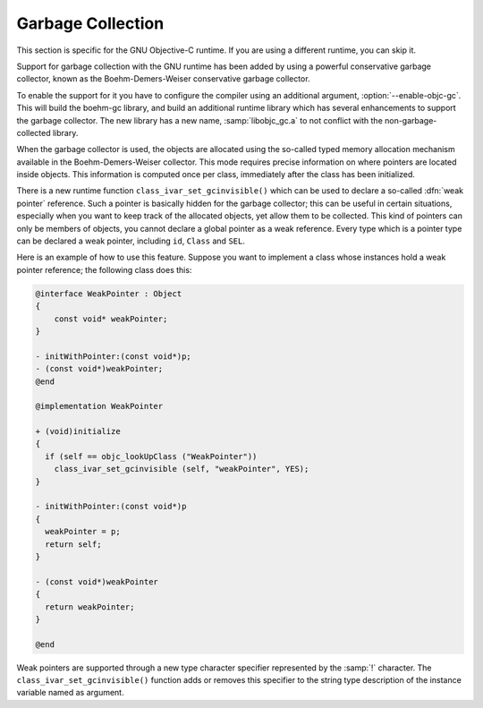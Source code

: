 ..
  Copyright 1988-2022 Free Software Foundation, Inc.
  This is part of the GCC manual.
  For copying conditions, see the copyright.rst file.

.. _garbage-collection:

Garbage Collection
******************

This section is specific for the GNU Objective-C runtime.  If you are
using a different runtime, you can skip it.

Support for garbage collection with the GNU runtime has been added by
using a powerful conservative garbage collector, known as the
Boehm-Demers-Weiser conservative garbage collector.

To enable the support for it you have to configure the compiler using
an additional argument, :option:`--enable-objc-gc`.  This will
build the boehm-gc library, and build an additional runtime library
which has several enhancements to support the garbage collector.  The
new library has a new name, :samp:`libobjc_gc.a` to not conflict with
the non-garbage-collected library.

When the garbage collector is used, the objects are allocated using the
so-called typed memory allocation mechanism available in the
Boehm-Demers-Weiser collector.  This mode requires precise information on
where pointers are located inside objects.  This information is computed
once per class, immediately after the class has been initialized.

There is a new runtime function ``class_ivar_set_gcinvisible()``
which can be used to declare a so-called :dfn:`weak pointer`
reference.  Such a pointer is basically hidden for the garbage collector;
this can be useful in certain situations, especially when you want to
keep track of the allocated objects, yet allow them to be
collected.  This kind of pointers can only be members of objects, you
cannot declare a global pointer as a weak reference.  Every type which is
a pointer type can be declared a weak pointer, including ``id``,
``Class`` and ``SEL``.

Here is an example of how to use this feature.  Suppose you want to
implement a class whose instances hold a weak pointer reference; the
following class does this:

.. code-block:: objective-c

  @interface WeakPointer : Object
  {
      const void* weakPointer;
  }

  - initWithPointer:(const void*)p;
  - (const void*)weakPointer;
  @end

  @implementation WeakPointer

  + (void)initialize
  {
    if (self == objc_lookUpClass ("WeakPointer"))
      class_ivar_set_gcinvisible (self, "weakPointer", YES);
  }

  - initWithPointer:(const void*)p
  {
    weakPointer = p;
    return self;
  }

  - (const void*)weakPointer
  {
    return weakPointer;
  }

  @end

Weak pointers are supported through a new type character specifier
represented by the :samp:`!` character.  The
``class_ivar_set_gcinvisible()`` function adds or removes this
specifier to the string type description of the instance variable named
as argument.

